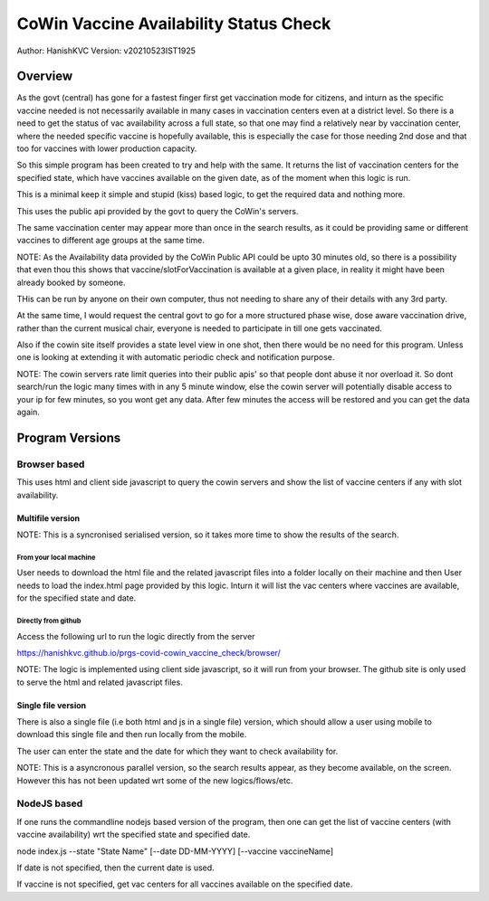 ##########################################
CoWin Vaccine Availability Status Check
##########################################
Author: HanishKVC
Version: v20210523IST1925

Overview
##########

As the govt (central) has gone for a fastest finger first get vaccination mode for citizens,
and inturn as the specific vaccine needed is not necessarily available in many cases in
vaccination centers even at a district level. So there is a need to get the status of vac
availability across a full state, so that one may find a relatively near by vaccination
center, where the needed specific vaccine is hopefully available, this is especially the case
for those needing 2nd dose and that too for vaccines with lower production capacity.

So this simple program has been created to try and help with the same. It returns the list of
vaccination centers for the specified state, which have vaccines available on the given date,
as of the moment when this logic is run.

This is a minimal keep it simple and stupid (kiss) based logic, to get the required data and
nothing more.

This uses the public api provided by the govt to query the CoWin's servers.

The same vaccination center may appear more than once in the search results, as it could be
providing same or different vaccines to different age groups at the same time.

NOTE: As the Availability data provided by the CoWin Public API could be upto 30 minutes old,
so there is a possibility that even thou this shows that vaccine/slotForVaccination is available
at a given place, in reality it might have been already booked by someone.

THis can be run by anyone on their own computer, thus not needing to share any of their details
with any 3rd party.

At the same time, I would request the central govt to go for a more structured phase wise, dose
aware vaccination drive, rather than the current musical chair, everyone is needed to participate
in till one gets vaccinated.

Also if the cowin site itself provides a state level view in one shot, then there would be no
need for this program. Unless one is looking at extending it with automatic periodic check
and notification purpose.

NOTE: The cowin servers rate limit queries into their public apis' so that people dont abuse
it nor overload it. So dont search/run the logic many times with in any 5 minute window, else
the cowin server will potentially disable access to your ip for few minutes, so you wont get
any data. After few minutes the access will be restored and you can get the data again.


Program Versions
##################

Browser based
=================

This uses html and client side javascript to query the cowin servers and show the list of
vaccine centers if any with slot availability.

Multifile version
---------------------

NOTE: This is a syncronised serialised version, so it takes more time to show the results
of the search.

From your local machine
~~~~~~~~~~~~~~~~~~~~~~~~~

User needs to download the html file and the related javascript files into a folder locally
on their machine and then User needs to load the index.html page provided by this logic.
Inturn it will list the vac centers where vaccines are available, for the specified state
and date.

Directly from github
~~~~~~~~~~~~~~~~~~~~~~

Access the following url to run the logic directly from the server

https://hanishkvc.github.io/prgs-covid-cowin_vaccine_check/browser/

NOTE: The logic is implemented using client side javascript, so it will run from your
browser. The github site is only used to serve the html and related javascript files.


Single file version
---------------------

There is also a single file (i.e both html and js in a single file) version, which should allow
a user using mobile to download this single file and then run locally from the mobile.

The user can enter the state and the date for which they want to check availability for.

NOTE: This is a asyncronous parallel version, so the search results appear, as they become
available, on the screen. However this has not been updated wrt some of the new logics/flows/etc.


NodeJS based
=================

If one runs the commandline nodejs based version of the program, then one can get the list of
vaccine centers (with vaccine availability) wrt the specified state and specified date.

node index.js --state "State Name" \[--date DD-MM-YYYY\] \[--vaccine vaccineName\]

If date is not specified, then the current date is used.

If vaccine is not specified, get vac centers for all vaccines available on the specified date.


